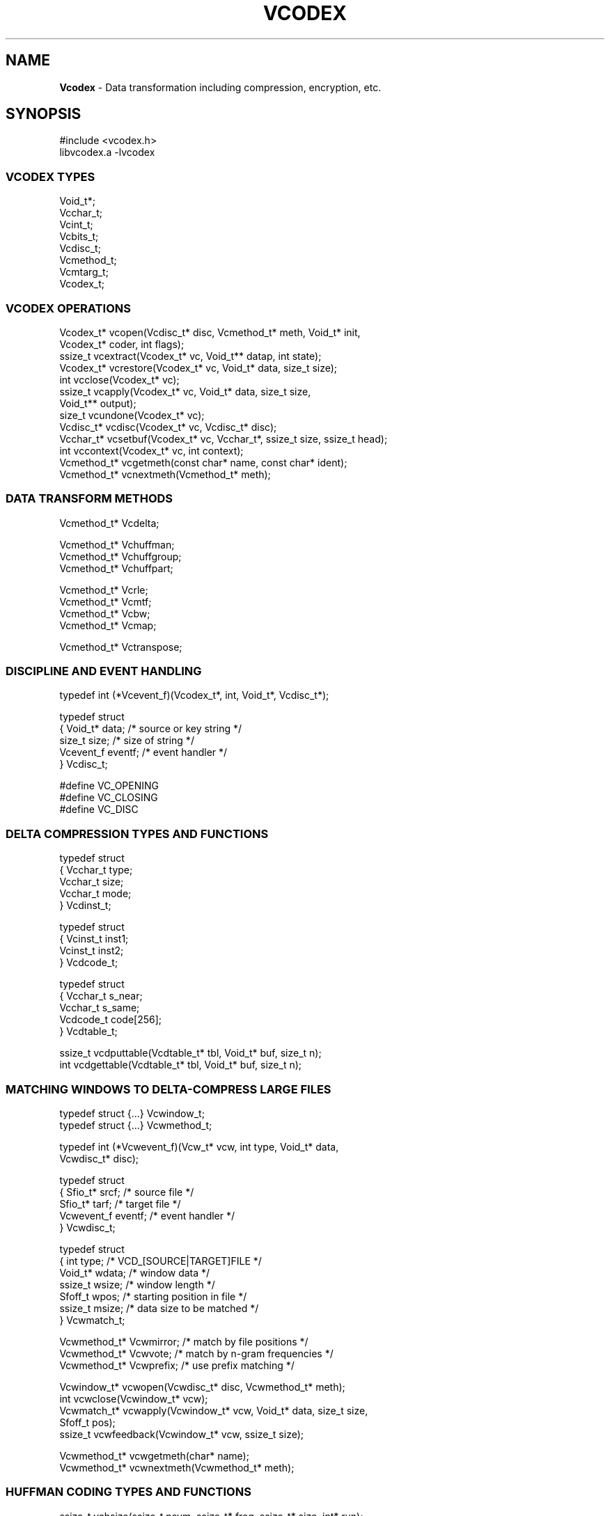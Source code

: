 .fp 5 CW
.TH VCODEX 3 "May 01 2005"
.SH NAME
\fBVcodex\fR \- Data transformation including compression, encryption, etc.
.SH SYNOPSIS
.de Tp
.fl
.ne 2
.TP
..
.de Ss
.fl
.ne 2
.SS "\\$1"
..
.de Cs
.nf
.ft 5
..
.de Ce
.ft 1
.fi
..
.ta 1.0i 2.0i 3.0i 4.0i 5.0i

.Cs
#include <vcodex.h>
libvcodex.a      -lvcodex
.Ce

.Ss "VCODEX TYPES"

.Cs
Void_t*;
Vcchar_t;
Vcint_t;
Vcbits_t;
Vcdisc_t;
Vcmethod_t;
Vcmtarg_t;
Vcodex_t;
.Ce

.Ss "VCODEX OPERATIONS"
.PP
.Cs
Vcodex_t*   vcopen(Vcdisc_t* disc, Vcmethod_t* meth, Void_t* init,
                   Vcodex_t* coder, int flags);
ssize_t     vcextract(Vcodex_t* vc, Void_t** datap, int state);
Vcodex_t*   vcrestore(Vcodex_t* vc, Void_t* data, size_t size);
int         vcclose(Vcodex_t* vc);
ssize_t     vcapply(Vcodex_t* vc, Void_t* data, size_t size,
                    Void_t** output);
size_t      vcundone(Vcodex_t* vc);
Vcdisc_t*   vcdisc(Vcodex_t* vc, Vcdisc_t* disc);
Vcchar_t*   vcsetbuf(Vcodex_t* vc, Vcchar_t*, ssize_t size, ssize_t head);
int         vccontext(Vcodex_t* vc, int context);
Vcmethod_t* vcgetmeth(const char* name, const char* ident);
Vcmethod_t* vcnextmeth(Vcmethod_t* meth);
.Ce

.Ss "DATA TRANSFORM METHODS"
.PP
.Cs
Vcmethod_t* Vcdelta;

Vcmethod_t* Vchuffman;
Vcmethod_t* Vchuffgroup;
Vcmethod_t* Vchuffpart;

Vcmethod_t* Vcrle;
Vcmethod_t* Vcmtf;
Vcmethod_t* Vcbw;
Vcmethod_t* Vcmap;

Vcmethod_t* Vctranspose;
.Ce
.ne 10
.Ss "DISCIPLINE AND EVENT HANDLING"
.PP
.Cs
typedef int (*Vcevent_f)(Vcodex_t*, int, Void_t*, Vcdisc_t*);

typedef struct
{ Void_t*   data;        /* source or key string         */
  size_t    size;        /* size of string               */
  Vcevent_f eventf;      /* event handler                */
} Vcdisc_t;

#define VC_OPENING
#define VC_CLOSING
#define VC_DISC
.Ce

.Ss "DELTA COMPRESSION TYPES AND FUNCTIONS"
.PP
.Cs
typedef struct
{ Vcchar_t    type;
  Vcchar_t    size;
  Vcchar_t    mode;
} Vcdinst_t;

typedef struct
{ Vcinst_t    inst1;
  Vcinst_t    inst2;
} Vcdcode_t;

typedef struct
{ Vcchar_t    s_near;
  Vcchar_t    s_same;
  Vcdcode_t   code[256];
} Vcdtable_t;

ssize_t vcdputtable(Vcdtable_t* tbl, Void_t* buf, size_t n);
int     vcdgettable(Vcdtable_t* tbl, Void_t* buf, size_t n);
.Ce

.Ss "MATCHING WINDOWS TO DELTA-COMPRESS LARGE FILES"
.PP
.Cs
typedef struct {...}      Vcwindow_t;
typedef struct {...}      Vcwmethod_t;

typedef int (*Vcwevent_f)(Vcw_t* vcw, int type, Void_t* data,
                          Vcwdisc_t* disc);

typedef struct
{ Sfio_t*    srcf;       /* source file                 */
  Sfio_t*    tarf;       /* target file                 */
  Vcwevent_f eventf;     /* event handler               */
} Vcwdisc_t;

typedef struct
{ int        type;       /* VCD_[SOURCE|TARGET]FILE     */
  Void_t*    wdata;      /* window data                 */
  ssize_t    wsize;      /* window length               */
  Sfoff_t    wpos;       /* starting position in file   */
  ssize_t    msize;      /* data size to be matched     */
} Vcwmatch_t;

Vcwmethod_t* Vcwmirror;  /* match by file positions     */
Vcwmethod_t* Vcwvote;    /* match by n-gram frequencies */
Vcwmethod_t* Vcwprefix;  /* use prefix matching         */

Vcwindow_t*  vcwopen(Vcwdisc_t* disc, Vcwmethod_t* meth);
int          vcwclose(Vcwindow_t* vcw);
Vcwmatch_t*  vcwapply(Vcwindow_t* vcw, Void_t* data, size_t size,
                      Sfoff_t pos);
ssize_t      vcwfeedback(Vcwindow_t* vcw, ssize_t size);

Vcwmethod_t* vcwgetmeth(char* name);
Vcwmethod_t* vcwnextmeth(Vcwmethod_t* meth);
.Ce

.Ss "HUFFMAN CODING TYPES AND FUNCTIONS"
.PP
.Cs
ssize_t      vchsize(ssize_t nsym, ssize_t* freq, ssize_t* size, int* run);
ssize_t      vchbits(ssize_t nsym, ssize_t* size, Vcbits_t* bits);
ssize_t      vchputcode(ssize_t nsym, ssize_t* size, ssize_t maxs,
                     Vcchar_t* data, size_t dtsz);
ssize_t      vchgetcode(ssize_t nsym, ssize_t* size, ssize_t maxs,
                     Vcchar_t* data, size_t dtsz);
.Ce

.Ss "TABLE COMPRESSION TYPES AND FUNCTIONS"
.PP
.Cs
typedef struct _vcpltrans_s /* column specifications    */
{ ssize_t       index;  /* column index                 */
  ssize_t       pred1;  /* <0 if self compressing       */
  ssize_t       pred2;  /* >=0 if supporting pred1      */
} Vcpltrans_t;

typedef struct _vcplan_s /* transform plan              */
{ ssize_t       ncols;  /* # of columns or row size     */
  Vcpltrans_t*  trans;  /* the plan to transform data   */
  Vcodex_t*     bwt;    /* BWT to encode the plan       */
} Vcplan_t;

Vcplan_t*      vcplopen(Void_t* data, size_t size, size_t ncols);
void           vcplclose(Vcplan_t* plan);
ssize_t        vcplencode(Vcplan_t* plan, Void_t** codep);
Vcplan_t*      vcpldecode(Void_t* code, size_t cdsz);
.Ce

.Ss "SUFFIX ARRAY TYPES AND FUNCTIONS"
.PP
.Cs
typedef struct _vcsfx_s
{ ssize_t*      idx;    /* sorted suffix array          */
  ssize_t*      inv;    /* inverted index/rank          */
  Vcchar_t*     str;    /* string to be sorted          */
  size_t        nstr;   /* length of string             */
} Vcsfx_t;

Vcsfx_t* vcsfxsort(const Void_t* str, size_t nstr);
ssize_t  vcperiod(const Void_t* data, size_t dtsz);
.Ce

.Ss "BLOCK-MOVE PARSING"
.PP
.Cs
typedef int (*Vcparse_f)(Vcparse_t* vcpa, int type, ssize_t undt,
                         ssize_t here, ssize_t mtsz, ssize_t mtch);
typedef struct _vcparse_s
{ 
} Vcparse_t;

int vcparse(Vcparse_t* vcpa, ssize_t prune);
.Ce

.Ss "BIT/BYTE/STRING FAST I/O SUBSYSTEM"

.Cs
typedef struct _vcio_s
{ ...
  Vcbits_t  bits;  /* bits to be read or being cached    */
  ssize_t   nbits; /* number of bits in the above        */
} Vcio_t;

void      vcioinit(Vcio_t* io, Vcchar_t* buf, int n);
size_t    vciosize(Vcio_t* io);
size_t    vciomore(Vcio_t* io);
size_t    vcioextent(Vcio_t* io);
Vcchar_t* vciodata(Vcio_t* io);
Vcchar_t* vcionext(Vcio_t* io);
Vcchar_t* vcioskip(Vcio_t* io, int n);
void      vciomove(Vcio_t* to, Vcio_t* from, int n);
ssize_t   vcioputc(Vcio_t* io, int c);
int       vciogetc(Vcio_t* io);
ssize_t   vcioputu(Vcio_t* io, Vcint_t v);
Vcint_t   vciogetu(Vcio_t* io);
ssize_t   vcioputm(Vcio_t* io, Vcint_t v, Vcint_t max);
Vcint_t   vciogetm(Vcio_t* io, Vcint_t max);
ssize_t   vcioput2(Vcio_t* io, Vcint_t v, Vcchar_t a, Vcchar_t b);
Vcint_t   vcioget2(Vcio_t* io, Vcchar_t a, Vcchar_t b);
ssize_t   vcioputg(Vcio_t* io, Vcint_t v);
Vcint_t   vciogetg(Vcio_t* io);"
ssize_t   vcioputs(Vcio_t* io, Void_t* s, size_t len);
ssize_t   vciogets(Vcio_t* io, Void_t* s, size_t len);

void      vciosetb(Vcio_t* io, Vcbits_t bits, ssize_t nbit, int type);
void      vcioendb(Vcio_t* io, Vcbits_t bits, ssize_t nbit, int type);
void      vciofilb(Vcio_t* io, Vcbits_t bits, ssize_t nbit, ssize_t need);
Vcbits_t  vciodelb(Vcio_t* io, Vcbits_t bits, ssize_t nbit, ssize_t ndel);
void      vcioflsb(Vcio_t* io, Vcbits_t bits, ssize_t nbit);
Vcbits_t  vcioaddb(Vcio_t* io, Vcbits_t bits, ssize_t nbit,
                   Vcbits_t add, ssize_t nadd);

.Ce

.Ss "FILE I/O"
.PP
.Cs
Vcsfio_t;

typedef struct _vcsfmeth_s
{ Vcmethod_t*  meth;   /* requested method to invoke    */
  Void_t*      data;   /* argument or init parameters   */
  ssize_t      size;   /* size information              */
} Vcsfmeth_t;

Vcsfmeth_t*    VCSF_WINDOW;  /* signal setting window data */
Vcsfmeth_t*    VCSF_STATES;  /* specifying file for states */

Vcsfio_t*      vcsfio(Sfio_t* sf, Vcsfmeth_t* list, ssize_t n, int flags);
ssize_t        vcsfread(Vcsfio_t* vcsf, Void_t* buf, size_t n);
ssize_t        vcsfwrite(Vcsfio_t* vcsf, const Void_t* data, size_t n);
int            vcsfsync(Vcsfio_t* vcsf);
int            vcsfclose(Vcsfio_t* vcsf);
Vcsfmeth_t*    vcsfmeth(Vcsfio_t* vcsf, ssize_t* nmeth);

.Ce

.Ss "MISCELLANIES"

.Cs

double    vclog(unsigned int v);

.Ce

.SH DESCRIPTION
.PP
\fIVcodex\fP provides a collection of data transforms including
compression, differencing and encryption via a discipline and method
interface
(see \fIThe Discipline and Method Architecture for Reusable Libraries\fP,
Software Practice & Experience, v.30, pp.107-128, 2000).

.PP
.Ss "VCODEX TYPES"

.PP
.Ss "  Void_t*"
This type is used to pass data between \fIVcodex\fP and application code.
\f5Void_t\fP is defined as \f5void\fP for ANSI-C and C++
and \f5char\fP for older compilation environments.
.PP
.Ss " Vcchar_t"
This defines the type of bytes as manipulated by Vcodex.
.PP
.Ss " Vcint_t"
This defines an integer type of maximum supported size.
.PP
.Ss " Vcbits_t"
This defines an integer type suitable for bit manipulation and I/O.
.PP
.Ss "  Vcodex_t"
This defines the type of a Vcodex handle.
.PP
.Ss "  Vcdisc_t"
This defines the type of a discipline structure.
.PP
.Ss "  Vcmethod_t"
This defines the type of a data transform.
.PP
.Ss "  Vcmtarg_t"
This defines the type of a structure describing arguments to a method.

.PP
.Ss "VCODEX OPERATIONS"
.PP
.Ss "  Vcodex_t* vcopen(Vcdisc_t* disc, Vcmethod_t* meth, Void_t* init, Vcodex_t* coder, int flags)"
\f5vcopen()\fP creates a handle to process data.
It returns the new handle on success or \f5NULL\fP on failure.
.Tp
\f5disc\fP:
a discipline structure to describe data (see DISCIPLINE section).
.Tp
\f5meth\fP:
a data transform method (see METHODS section).
.Tp
\f5init\fP:
any additional parameters for the given method.
.Tp
\f5coder\fP:
Many transforms (e.g., the Burrow-Wheeler transform \f5Vcbw\fP) only
rearrange data to be processed by other transforms.
The \f5coder\fP argument specifies a \fIcontinuation coder\fP, i.e.,
one to continue data processing of the various data parts produced by
the main transform. Note that this is one way to compose different
transforms to process data.
.Tp
\f5flags\fP:
This gives the bit values to control behaviors of the new handle.
The bits are composed from \f5VC_ENCODE\fP, \f5VC_DECODE\fP,
\f5VC_CLOSECODER\fP and \f5VC_CLOSEPARAMS\fP.

Exactly one of \f5VC_ENCODE\fP and \f5VC_DECODE\fP should be used
to indicate whether the handle is used for encoding or decoding.

The bit \f5VC_CLOSECODER\fP,
if specified, indicates the continuation coder, if any, should be closed
on closing the handle. 

The bit \f5VC_CLOSEPARAMS\fP indicates that \f5init\fP parameter argument should
be closed on closing the handle.

.PP
.Ss "  ssize_t vcextract(Vcodex_t* vc, Void_t** datap, int state)"
This function extract the states of the encoder \f5vc\fP.
The data is returned in  \f5*storep\fP while
\f5vcextract()\fP returns the data length on success and \f5-1\fP on failure.
.Tp
\f5state == 0\fP:
The result can be used to reconstruct the encoder \f5vc\fP
and its associated continuation coders.
.Tp
\f5state != 0\fP:
Only the states of the top level coder will
be extracted. See \f5vcrestore()\fP below for details.
.PP
.Ss "  Vcodex_t* vcrestore(Vcodex_t* vc, Void_t* data, size_t size)"
\f5vcrestore()\fP reconstructs or re-initializes a handle from the given data.
It returns the handle on success and \f5NULL\fP on failure.
.Tp
\f5vc\fP == \f5NULL\fP:
In this case, if the data describes a sequence of coders, they will be all
reconstructed and composed to form a final handle.
.Tp
\f5vc\fP != \f5NULL\fP:
The handle \f5vc\fP is re-initialized with the given data.
In this case, only the top handle in a composed sequence of handles is initialized.
.PP
.Ss "  int vcclose(Vcodex_t* vc)"
This closes the \f5vc\fP handle,
meaning to free all associated memory resources.
\f5vcclose()\fP returns \f50\fP on success or \f5-1\fP on error.
.PP
.Ss "  ssize_t vcapply(Vcodex_t* vc, Void_t* data, size_t size, Void_t** output)"
This applies the data transform associated with \f5vc\fP
to the given \f5data\fP.
If the handle was opened for decoding,
the given \f5data\fP and \f5size\fP should
match exactly the previously encoded result.
\f5vcapply()\fP returns the length of the output data buffer or
\f5-1\fP on failure.
If \f5output == NULL\fP, only the size of the result will be returned.
If \f5output != NULL\fP, the transformed data will be returned
in \f5*output\fP (see also \f5vcundone()\fP below.)

Note that each call to \f5vcapply()\fP returns a separate buffer
of encoded or decoded data. These buffers should be freed as soon
as the respective data have been consumed. See \f5vcsetbuf()\fP for
how to do that.
.PP
.Ss "  size_t vcundone(Vcodex_t* vc)"
Certain methods (e.g., \f5Vctable\fP) may not process all given data.
After a successful \f5vcapply()\fP call (i.e., it returns
a non-negative value),
the call \f5vcundone()\fP tells the amount of data left unprocessed.
.PP
.Ss "  Vcdisc_t* vcdisc(Vcodex_t* vc, Vcdisc_t* disc)"
This changes the discipline of \f5vc\fP to \f5disc\fP.
On success, \f5vcdisc()\fP returns the previous discipline if it is
not \f5NULL\fP; otherwise, it returns \f5disc\fP.
On failure, \f5vcdisc()\fP returns \f5NULL\fP.
See also the methods \f5Vctable\fP and \f5Vctranspose\fP.
.PP
.Ss "  Vcchar_t* vcsetbuf(Vcodex_t* vc, Vcchar_t* here, ssize_t size, ssize_t head)"
This call manages the buffer pool for a handle. It returns \f5NULL\fP on failure.
If \f5size\fP is negative, this call frees all buffers allocated via
the handle \f5vc\fP and its continuation coders, then return \f5NULL\fP.
Otherwise, there are two cases:
.Tp
\f5here == NULL\fP:
This call allocates a new buffer of the requested \f5size\fP.
It is guaranteed that there will be at least \f5head\fP writable bytes
in front of the returned buffer. The new buffer is returned.
.Tp
\f5here != NULL\fP:
In this case, \f5here\fP must be within the bounds of the most recent allocated
buffer. The call is to ensure that the size of this buffer is at least \f5size\fP.
Note that this may mean reallocating of the buffer to a different location.
If successful, the call returns a pointer that is at the same offset as \f5here\fP
was to the old buffer location.
.PP
.Ss "  int vccontext(Vcodex_t* vc, int context);"
A handle may be used to compress different types of data with
states carried thru different \f5vcapply()\fP calls per type. For example,
a handle \f5vc\fP using the method \f5Vctable\fP would compute a transform plan
on the first \f5vcapply()\fP call, then reuse it in subsequent calls.
This would not work if \f5vc\fP is used to process
tables with different characteristics.
To do that, different contexts can be created for different data types.
If the argument \f5context\fP is negative, the \f5vccontext()\fP call creates
a new context. Otherwise, it sets the states of \f5vc\fP to the specified context.
\f5vccontext()\fP returns the context set or \f5-1\fP on failure.
.PP
.Ss "  Vcmethod_t* vcgetmeth(const char* name, const char* ident);"
.Ss "  Vcmethod_t* vcnextmeth(Vcmethod_t* meth);"
These functions allow searching for particular methods and to iterate through them.
\f5vcgetmeth()\fP returns the method with the given \f5name\fP or identification \f5ident\fP.
If \f5name\fP and \f5ident\fP are \f5NULL\fP, it returns the first method.
\f5vcnextmeth()\fP returns the next method after \f5meth\fP, if any.

.PP
.Ss "VCODEX DATA TRANSFORMING METHODS"

Methods are of the type \f5Vcmethod_t*\fP. The type \f5Vcmethod_t\fP
contains the below public fields:

.Cs
typedef struct _vcmethod_s
{    ...
     char*          name;   /* the string name of the data transform  */
     unsigned char* ident;  /* identifier to use in persistent data   */
     char*          desc;   /* short description of the transform     */
     Vcmtarg_t*     args;   /* arguments to be used with vcopen()     */
     ssize_t        window; /* suggested window to use on large files */
} Vcmethod_t;
.Ce

The \f5args\fP field of \f5Vcmethod_t\fP defines a list of arguments usable
as the third argument of \f5vcopen()\fP. Note that although \f5init\fP is
declared as \f5Void_t*\fP to suit the prototype of \f5vcopen()\fP,
for most methods, it is a character string.

.Cs
typedef struct _vcmtarg_s
{    char*          name;   /* the string name of the argument        */
     unsigned char* ident;  /* identifier to use in persistent data   */
     char*          desc;   /* short description of the argument      */
     Void_t*        data;   /* any associated data                    */
} Vcmtarg_t;
.Ce

\fIVcodex\fP currently provides the following data transforming methods:
.PP
.Ss "  Vcdelta"
This method is a delta compressor based on generalized Lempel-Ziv parsing.
It compresses a target data segment either by itself or
against another source data segment.
The source data segment, if any, should be given in
the discipline structure.
If the \f5init\fP argument to \f5vcopen()\fP is the string \f5"s"\fP,
a suffix sorting algorithm is used to compute matches. Otherwise,
a fast approximation method based on hashing is used.
.PP
.Ss "  Vchuffman"
This method performs Huffman coding.
.PP
.Ss "  Vchuffgroup"
This method first divides the given data into small contiguous parts
of equal size (except perhaps the last one). Then,
the parts are collected into groups so that
each group can be compressed
separately with its own Huffman code table.
.PP
.Ss "  Vchuffpart"
This method divides the given data
into contiguous sections each of which uses a separate Huffman coding
table optimized for it.
.PP
.Ss "  Vcrle"
This method encodes runs in data.
Normally, runs are encoded using a scheme whereby a run is indicated by
some escape character and its length is encoded in a compact variable size format.
The run lengths are coded in a separate area from the data so that
the two types of data can be effectively compressed via a later continuation coder
if there is one.
An alternative run encoding method is indicated
by giving the string \f5"0"\fP as the \f5init\fP argument of \f5vcopen()\fP.
In this case, only runs of 0's are encoded using a binary encoding method.
This is useful in a compression technique that produces large sequences of zeros
such as the Burrows-Wheeler transform \f5Vcbw\fP or the table transform
\f5Vctable\fP.
.PP
.Ss "  Vcbw"
\f5Vcbw\fP performs a Burrows-Wheeler transform on the given data.
This data is amenable to better compression via some combination of
move-to-front, run-length encoding and entropy coding.
.PP
.Ss "  Vcmtf"
This method performs a move-to-front transform on the data,
i.e., mapping each data byte into their positions in some
dynamically updated array of the 256 byte values.
By default, the array is updated using a predictive method
aiming at creating more zeros.
If the \f5init\fP argument of \f5vcopen()\fP is the string \f5"0"\fP,
the array is updated by moving the encoded byte to position 0
(i.e., the traditional MTF transform).
.PP
.Ss "  Vctranspose"
This method transposes the rows and columns of a table of data.
It only processes the portion of data
fitting the table profile, i.e., the maximum multiple of the row size
that fits the data size. The amount left unprocessed can be told
via \f5vcundone()\fP.
By default, the number of columns is encoded at the start of transformed
data. If this is not desirable, the string \f5"0"\fP should be
given as the \f5init\fP argument of \f5vcopen()\fP.

If the \f5disc->size\fP field is positive, it is taken to be the number of columns.
Otherwise, the data to be transposed itself is analyzed to
compute the number of columns.
Note that when a handle is used repeatedly to transpose data,
the number of columns is learned only once on the first \f5vcapply()\fP call.
This number can be reset or relearned via an appropriate call to \f5vcdisc()\fP.
See also \f5vccontext()\fP.
.PP
.Ss "  Vctable"
\f5Vctable\fP transforms the given tabular data into a form that is amenable
to compression via combinations of move-to-front (\f5Vcmtf\fP),
run-length encoding (\f5Vcrle\fP) and entropy coding (e.g., \f5Vchuffgroup\fP).
\f5Vctable\fP only processes the portion of data
fitting the table profile, i.e., the maximum multiple of the number of columns.
The amount left unprocessed can be told via \f5vcundone()\fP.

Normally, the number of columns is learned directly from data.
However, it can also be explicitly set by
setting \f5disc.size\fP in the associated discipline, if any.

.PP
.Ss "  Vcmap"
This method maps each input byte to another byte.
The mapping is defined in a \f5Vcchar_t\fP array of size 256
where the value at each position is the mapped value of the position.
Application-specific mappings can be specified via the field \f5data\fP
of the discipline structure.
A number of predefined mappings are provided to translate between the
ASCII codeset and various versions of the EBCDIC codeset.
They can be selected on handle opening by passing an appropriate string as
the \f5init\fP argument of \f5vcopen()\fP.  These strings are:
.Tp
\f5a2e, e2a\fP:
These pertain to the EBCDIC character set defined
by the \fBdd(1)\fP command in the X/OPEN standard.
.Tp
\f5a2i, i2a\fP:
These pertain to the EBCDIC character set defined
on IBM systems as conforming with the \fBdd(1)\fP
command in the X/OPEN standard.
.Tp
\f5a2h, h2a\fP:
These pertain to the EBCDIC character set defined
on IBM-37 AS/400 systems.
.Tp
\f5a2o, o2a\fP:
These pertain to the EBCDIC character set defined
defined on IBM OpenEdition Unix systems.
.Tp
\f5a2s, s2a\fP:
These pertain to the EBCDIC character set defined
on Siemens Posix systems.

.PP
.Ss "VCODEX DISCIPLINE AND EVENT HANDLING"

.PP
A delta compression method such as \f5Vcdelta\fP
requires source data to compare against while other methods
such as \f5Vctranspose\fP or \f5Vctable\fP may need training data.
Such information must be supplied by an application via the discipline
structure \f5Vcdisc_t\fP:

.Cs
    typedef struct
    { Void_t*    data;
      size_t     size;
      Vcevent_f  eventf;
    } Vcdisc_t;
.Ce

.PP
.Ss "  int (*eventf)(Vcodex_t* dt, int type, Void_t* data, Vcdisc_t* disc)"
If not \f5NULL\fP, \f5eventf\fP announces various events.
Unless noted otherwise,
a negative value causes the calling operation to terminate with failure while
a non-negative return value let the calling function proceed normally.
Following are the events:
.Tp
\f5VC_OPENING\fP:
If the argument \f5data\fP is \f5NULL\fP,
this announces the opening of the handle \f5vc\fP.
Id the argument \f5data\fP is the method used to open the handle,
this indicates an error has happened during initialization.
.Tp
\f5VC_CLOSING\fP:
The handle \f5vc\fP is being closed.
The argument \f5data\fP will be \f5NULL\fP in this case.
.Tp
\f5VC_DISC\fP:
The current discipline of \f5vc\fP is being changed to the new one given in
\f5(Vcdisc_t*)data\fP.
.PP

.Ss "VCDELTA TYPES AND FUNCTIONS"
.PP
The types \f5Vcdinst_t\fP, \f5Vcdcode_t\fP and \f5Vcdtable_t\fP describe
the structures of a code table and the instructions. Their usage is
described in the paper IETF RFC draft-korn-vcdiff-xx.txt (http://www.ietf.org).
.PP
.Ss "  ssize_t vcdputtable(Vcdtable_t* table, Void_t* buf, size_t n)"
This function encodes the given \f5table\fP and stores the result in \f5buf\fP.
It returns the output size on success and \f5-1\fP on error.
.PP
.Ss "  int vcdgettable(Vcdtable_t* table, Void_t* buf, size_t n)"
This function decodes the data in \f5buf\fP into a code table which
is stored in the space pointed to by \f5table\fP.
It returns \f50\fP on success and \f5-1\fP on error.
.PP

.Ss "WINDOWING METHODS"

This collection of types and functions provides a subpackage
for computing matching windows to help with delta compresssion.
.PP
.Ss "  Vcwmirror"
This method reuses the position of the data in the target file
as the tentative start of the computed matching window
in the source file. It may add a small amount of data around
that position to enhance string matching.
.PP
.Ss "  Vcwvote"
This method uses the frequencies of the n-grams (for some private n)
in a target window of data and a voting algorithm to find
a matching window in either the source file or the target file.
.PP
.Ss " Vcwprefix"
This method uses prefix matching on blocks of data to determine
windows matching portions of target data.
.PP
.Ss "  Vcwindow_t* vcwopen(Vcwdisc_t* disc, Vcwmethod_t* meth);"
This opens a handle for computing matching windows based
on the given method \f5meth\fP.
The discipline structure, \f5disc\fP, provides source and target file
handles and an event handling function. Source and target file handles,
if given, should be opened for reading. Currently, the event handling function
is only called with \f5VCW_OPENING\fP and \f5VCW_CLOSING\fP.
If \f5meth\fP is \f5NULL\fP, the handle is opened for decoding data.
.PP
.Ss "  int vcwclose(Vcwindow_t* vcw);"
This closes the handle \f5vcw\fP.
.PP
.Ss "  Vcwmatch_t* vcwapply(Vcwindow_t* vcw, Void_t* data, size_t size, Sfoff_t pos);"
This applies the windowing method of \f5vcw\fP to compute
a suitable matching window to the given data segment.
\f5pos\fP gives the starting position of the data segment in the target file.
If the handle was opened with both a source and a target files,
the computed matching window can be anywhere in the source file but it is restricted
to the part of the target file before \f5pos\fP.
A matching window, if found,
is returned in a \f5Vcwmatch_t\fP structure with elements:
.Tp
\f5type\fP:
This is either \f5VCD_SOURCEFILE\fP or \f5VCD_TARGETFILE\fP
to indicate which file the matching window is from.
.Tp
\f5wdata, wsize, wpos\fP:
These give the desired window data and the position in the respective file.
.Tp
\f5msize\fP:
This gives the amount of data from \f5data\fP that should be used for
compressing against the computed window data.
.PP
.Ss "  ssize_t vcwfeedback(Vcwindow_t* vcw, ssize_t size);"
This tells \f5vcw\fP the compression result from the use of the window computed
in the last \f5vcwapply()\fP call. Certain methods may use this information
to focus window searching.
.PP
.Ss " Vcwmethod_t* vcwgetmeth(char* name);"
.Ss " Vcwmethod_t* vcwnextmeth(Vcwmethod_t* meth);"
These functions allow searching for particular window matching methods
and to iterate through them.
\f5vcwgetmeth()\fP returns the window matching method with the given \f5name\fP
if it is not \f5NULL\fP. Otherwise, it returns the first method.
\f5vcwnextmeth()\fP returns the next method after \f5meth\fP, if any.

.Ss "HUFFMAN CODING TYPES AND FUNCTIONS"

The compression methods \f5Vchuffman\fP, \f5Vchuffgroup\fP and \f5Vchuffpart\fP
are based on the Huffman encoding. The functions described here
provide efficient algorithms for encoding and decoding of certain basic
data structures required in Huffman encoding.
.PP
.Ss " ssize_t vchsize(ssize_t nsym, ssize_t* freq, ssize_t* size, int* run)"
This function computes the lengths of the Huffman codes for all symbols.
Both arrays \f5freq[]\fP and \f5size[]\fP should be of size \f5nsym\fP.
\f5freq[]\fP has the frequencies of the symbols. \f5size[]\fP will store
the lengths in bits of the codes. If a data set consists of a single run,
the run symbol is returned in \f5*run\fP.
\f5vchsize()\fP returns the maximum size of any code.
.PP
.Ss " ssize_t vchbits(ssize_t nsym, ssize_t* size, Vcbits_t* bits)"
This function computes the actual bit strings to encode each symbol based on
the sizes given in \f5size[]\fP. It returns the maximum code size.
.PP
.Ss " ssize_t vchputcode(ssize_t nsym, ssize_t* size, ssize_t maxs, Vcchar_t* data, size_t dtsz)"
The Huffman code is completely specified by the lengths of the code strings as given
in the \f5size\fP array.
This function encodes the \f5size[]\fP array in a compressed portable form
suitable for output. The \f5data\fP array should have a sufficiently large
size \f5dtsz\P to store the result. It returns the length of the result in bytes.
.PP
.Ss " ssize_t vchgetcode(ssize_t nsym, ssize_t* size, ssize_t maxs, Vcchar_t* data, size_t dtsz)"
This function decodes the \f5size[]\fP array from the encoded data given
in \f5data\fP. It returns the number of bytes consumed from \f5data\fP
for decoding \f5size[]\fP.

.Ss "TABLE COMPRESSION TYPES AND FUNCTIONS"

The \f5Vctable\fP method provides an efficient algorithm
for compressing tabular data. Its execution plan is computed
separately by \f5vcplopen()\fP. The data types and functions described
here are used for computing execution plans for table compression.

.Cs
typedef struct _vcpltrans_s /* column specifications    */
{ ssize_t       index;  /* column index                 */
  ssize_t       pred1;  /* <0 if self compressing       */
  ssize_t       pred2;  /* if pred1<0, 1 for doing MTF  */
} Vcpltrans_t;

typedef struct _vcplan_s /* transform plan              */
{ ssize_t       ncols;  /* row size or # of columns     */
  Vcpltrans_t*  trans;  /* the plan to transform data   */
  Vcodex_t*     bwt;    /* BW-transform to code plan    */
} Vcplan_t;
.Ce

.PP
.Ss "  Vcplan_t* vcplopen(Void_t* data, size_t size, size_t ncols);"
This function uses the given \f5data\fP to compute a plan that
can be used to compress tabular data of the same type.
The argument \f5ncols\fP tells the number of columns in the data table.
\f5vcplopen()\fP returns the plan on success or \f5NULL\fP on failure.
.PP
.Ss "  void vcplclose(Vcplan_t* plan);"
This function frees a plan computed by \f5vcplopen()\fP.
.PP
.Ss "  ssize_t vcplencode(Vcplan_t* plan, Void_t** codep);"
.Ss "  Vcplan_t*  vcpldecode(Void_t* code, size_t cdsz);"
\f5vcplencode()\fP computes from the given \f5plan\fP a string suitable
for permanent storage.
It returns the length of the string on success
and \f5-1\fP on failure.
The code string itself is returned in \f5*codep\fP on success.
\f5vcpldecode()\fP reconstructs the plan encoded in the given string.

.Ss "SUFFIX ARRAY TYPES AND FUNCTIONS"

.Cs

typedef struct _vcsfx_s
{ ssize_t*      idx;    /* sorted suffix indices       */
  ssize_t*      inv;    /* inverse permuation of idx[] */
  Vcchar_t*     str;    /* string with sorted suffixes */
  size_t        nstr;   /* length of above string      */
} Vcsfx_t;
.Ce

.PP
.Ss "  Vcsfx_t* vcsfxsort(const Void_t* str, size_t nstr);"
\f5vcsfxsort()\fP sorts indices of suffixes of \f5str\fP to create
a suffix array. The string is treated as if it ends with an element
larger than all other bytes in the string. In this way, the order for
all suffixes are well-defined. \f5vcsfxsort()\fP returns a structure
of type \f5Vcsfx_t\fP as above on success or \f5NULL\fP on failure.
The field \f5Vcsfx_t.idx\fP has the indices of all suffixes sorted
lexicographically. The field \f5Vcsfx_t.inv\fP has the inverse
permutation of \f5Vcsfx_t.idx\fP. That is, \f5inv[idx[i]] == i\fP.
.PP
.Ss "  ssize_t  vcperiod(const Void_t* data, size_t dtsz);"
\f5vcperiod\fP computes a quasi-period in the given data, if any.
This is useful to determine the number of columns in table data.

.Ss "BLOCK-MOVE PARSING"
The delta compression method \f5Vcdelta\fP uses
a greedy parsing scheme based on a combination of Lempel-Ziv'77 and
Tichy's block-move. Source and target strings are conceptually concatenated into
a superstring. The resulting data is then parsed starting from target data.
Matching data is restricted to within the respective source or target strings.
For example, consider
the source sequence: \f5abcde\fP and the target sequence: \f5abcdeabcdeabcdf\fP.
The target sequence can be parsed into three instructions as follows:

.Cs
COPY 5  0 /* copy 5 bytes from 0, the start of source data */
COPY 9  5 /* copy 9 bytes from 5, the start of target data */
ADD  1  f /* add 1 literal byte:  f                        */
.Ce

.Cs
typedef int  (*Vcparse_f)(Vcparse_t* vcpa, int type, ssize_t undt,
                          ssize_t here, ssize_t mtsz, ssize_t mtch);
typedef struct _vcparse_s
{ 
} Vcparse_t;
.Ce

.Ss "  int vcparse(Vcparse_t* vcpa, ssize_t prune);"
This function parses the target data and calls
\f5vcpa->parsef\fP on each parsed instruction.
Each call to \f5vcpa->parsef\fP needs the following arguments:
.Tp
\f5vcpa\fP:
The handle specifying the data to be processed.
.Tp
\f5type\fP:
The type of instruction.
.Tp
\f5unmt\fP:
The start of unmatchable data.
.Tp
\f5here, mtsz, mtch\fP:
Current data position, matchable length, and the matching address if any.

.Ss "BIT/BYTE/STRING I/O SUBSYSTEM"
The below functions are provided by \f5Vcodex\fP for portable data encoding.
These functions perform only minimal bound checking, if any.
Applications should take care of such details.
.PP
.Ss "  void vcioinit(Vcio_t* io, Vcchar_t* buf, int n);"
This initializes a \f5Vcio_t\fP structure \f5io\fP with
the given buffer \f5buf\fP with size \f5n\fP bytes.
.PP
.Ss "  size_t vciosize(Vcio_t* io);"
This returns the amount that the buffer has been written to or read from.
.PP
.Ss "  size_t vciomore(Vcio_t* io);"
This returns the size of the remaining part of the buffer that has
not yet been written to or read from.
.PP
.Ss "  size_t vcioextent(Vcio_t* io);"
This returns the size of the buffer.
.PP
.Ss "  Vcchar_t* vciodata(Vcio_t* io);"
This returns the original data buffer.
.PP
.Ss "  Vcchar_t* vcionext(Vcio_t* io);"
This returns the pointer to the next position in the buffer that can
be written to or read from.
.PP
.Ss "  Vcchar_t* vcioskip(Vcio_t* io, int n);"
This skips ahead \f5n\fP bytes and returns the resulting pointer to the buffer.
.PP
.SS "  void vciomove(Vcio_t* to, Vcio_t* from, int n);"
This moves \f5n\fP bytes between the given buffer and advances their
positions accordingly.
.PP
.Ss "  ssize_t vcioputc(Vcio_t* io, int c);"
.Ss "  int vciogetc(Vcio_t* io);"
These functions write and read bytes respectively.
.PP
.Ss "  ssize_t vcioputs(Vcio_t* io, Void_t* s, size_t len)"
.Ss "  ssize_t vciogets(Vcio_t* io, Void_t* s, size_t len)"
These functions write and read arrays of bytes respectively.
They return the number of bytes written or read.
.PP
.Ss "  ssize_t vcioputu(Vcio_t io, Vcint_t v);"
.Ss "  Vcint_t vciogetu(Vcio_t* io);"
These functions write and read unsigned integers using a 7-bit encoding
in the Sfio style.
\f5vcputu()\fP returns the number of bytes used to encode the value.
.PP
.Ss "  ssize_t vcioputm(Vcio_t* io, Vcint_t v, Vcint_t max);
.Ss "  Vcint_t vciogetm(Vcio_t* io, Vcint_t max)"
These functions write and read unsigned integers
using an 8-bit encoding in the Sfio style.
The size of the encoding depends on the magnitude of \f5max\fP.
For example, if \f5max\fP is 255, only one byte is used while, if \f5max\fP
is 256, two bytes will be used.
\f5vcputm()\fP returns the number of bytes used to encode the value.
.PP
.Ss "  ssize_t vcioput2(Vcio_t* io, Vcint_t v, Vcchar_t a, Vcchar_t b);
.Ss "  Vcint_t vcioget2(Vcio_t* io, Vcchar_t a, Vcchar_t b);"
These functions write and read unsigned integers using a
compact binary coding with \f5a\fP and \f5b\fP as digits.
\f5vcioput2()\fP returns the number of bytes used to encode the value.
.PP
.Ss "  ssize_t vcioputg(Vcio_t* io, Vcint_t v);
.Ss "  Vcint_t vciogetg(Vcio_t* io);"
These functions write and read positive integers using a variation of
Elias Gamma code using fast table look-ups.
\f5vcioputg()\fP returns the number of bits used to encode the value.
.PP
.Ss "  void vciosetb(Vcio_t* io, Vcbits_t bits, ssize_t nbits, int type);"
.Ss "  void vcioendb(Vcio_t* io, Vcbits_t bits, ssize_t nbits, int type);"
.Ss "  void vciofilb(Vcio_t* io, Vcbits_t bits, ssize_t nbits, need);"
.Ss "  void vcioflsb(Vcio_t* io, Vcbits_t bits, ssize_t nbits);"
.Ss "  Vcbits_t vcioaddb(Vcio_t* io, Vcbits_t bits, ssize_t nbits, Vcbits_t add, ssize_t nadd);"
.Ss "  Vcbits_t vciodelb(Vcio_t* io, Vcbits_t bits, ssize_t nbits, ssize_t ndel);"

These \fImacro functions\fP constitute a set of operations for fast bit I/O.

The variables \f5bits\fP and \f5nbits\fP are typically \f5declared\fP
by the application perhaps by using fast register variables to match hardware speed.
These variables will be asociated with the handle \f5io\fP via \f5vciosetb()\fP.
The association is for either encoding, i.e., \f5type=VC_ENCODE\fP,
or decoding, i.e., \f5type=VC_DECODE\fP, and must be done before any bit operations.

The structure \f5Vcio_t\fP also provides two fields \f5bits\fP
and \f5nbits\fP that can be used as the variables discussed above.
These fields enable applications to keep states in the \f5Vcio_t\fP
structure across function calls. As they cannot be register variables,
arithmetics done on them would not be at hardware speed.

\f5vcioendb()\fP must be called to finalize bit I/O to get ready for other forms of I/O.

\f5vciofilb()\fP fills \f5bits\fP with bits from \f5io\fP if \f5nbits < need\fP.
\f5nbits\fP is updated to indicate the number of available bits.

\f5vcioflsb()\fP flushes the bits available in \f5bits\fP out to \f5io\fP.
Bits are flushed in 8-bit aggregates into bytes.
\f5nbits\fP is updated to indicate the number of bits remained unflushed in \f5bits\fP.

\f5vcioaddb()\fP adds \f5nadd\fP bits from \f5add\fP to \f5bits\fP.
It is the caller's respobsibility to ensure that there is room in \f5bits\fP
to add the new bits. Otherwise, bits may be lost.

\f5vciodelb()\fP takes off \f5ndel\fP number of bits from \f5bits\fP.
Such bits are lost forever.

.Ss "FILE I/O"
The functions described thus far enable data transforming in main memory.
Vcodex also provides functions for processing file data. Depending on local
environments, these functions are either based on the Sfio library or on
Stdio, the C standard I/O interface.

.Ss "Vcsfio_t"
The type \f5Vcsfio_t\fP represents a stream for performing I/O.
When Stdio is used, it is an opaque type keeping
state information needed for data transformation.
In this case, the I/O functions \f5vcsfwrite()\fP and \f5vcsfread()\fP should be used
to read and write data.
When Sfio is used, it is defined as \f5Sfio_t\fP.
In this case, all normal Sfio operations could be used on the stream.
Functions such as \f5vcsfread()\fP and \f5vcsfwrite()\fP will be macro redefinitions of 
corresponding Sfio functions.

.Ss "Vcsfmeth_t"
The type \f5Vcsfmeth_t\fP allows application to specify a list of data trandforming
methods required for compression.

.Cs
typedef struct _vcsfmeth_s
{ Vcmethod_t*  meth;   /* requested method to invoke    */
  Void_t*      data;   /* argument or init parameters   */
  ssize_t      size;   /* size information              */
} Vcsfmeth_t;
.Ce

The field \f5meth\fP normally specifies a data transform. The \f5data\fP and \f5size\fP
fields give the arguments needed for the particular data transform.
The field \f5meth\fP can also be \f5VCSF_WINDOW\fP or \f5VCSF_STATES\fP.
In the first case, the field \f5data\fP specifies a windowing handle of type \f5Vcwindow_t*\fP
while \f5size\fP specifies the window size, i.e., the amount of data to collect
before transforming.
In the second case, \f5data\fP specifies a file name to use to store data transforming
states in a persistent format. Certain data transforms (e.g., \f5Vctable\fP)
could store and restore states via this mechanism to reduce initialization cost.

.Ss "Vcsfio_t* vcsfio(Sfio_t* sf, Vcsfmeth_t* list, ssize_t n, int flags);"
This function constructs a \f5Vcsfio_t\fP handle to perform encoding
or decoding on the stream \f5sf\fP. When the Sfio library is in use,
the same stream \f5sf\fP is returned. When the Stdio library is in use,
the type \f5Sfio_t\fP is a macro redefinition of the \f5FILE\fP type while
\f5Vcsfio_t\fP is an opaque type as described earlier.
The given \f5list\fP with \f5n\fP elements
provides windowing data and methods used to encode data.
On encoding, the entire list of methods must be supplied. On decoding,
the methods will be retrieved from the encoded data itself.

The \f5flags\fP argument is a combination of the bits \f5VC_ENCODE\fP,
\f5VC_DECODE\fP and \fPVC_CLOSEWINDOW\fP:
.Tp
\f5VC_ENCODE, VC_DECODE\fP:
Exactly one of these bits should be specified.
In the former case, the stream \f5sf\fP should be opened for writing
and, in the latter case, for reading.
.Tp
\f5VC_CLOSEWINDOW\fP:
This bit, if given, indicates that
any provided windowing handle should be closed when the stream is closed.

.Ss "ssize_t vcsfread(Vcsfio_t* vcsf, Void_t* buf, size_t n);"
This function reads from a stream of encoded data and decode them into the
given buffer \f5buf\fP. It returns the length of the decoded data on success and
a negative value on failure.

.Ss "ssize_t vcsfwrite(Vcsfio_t* vcsf, const Void_t* data, size_t n);
This function writes the raw data given in \f5data\fP to the stream \f5vcsf\fP.
Such data will be encoded before written out to the underlying data stream.
On success, the amount of raw data written is returned. On failure, a negative
value is returned.

.Ss "int vcsfsync(Vcsfio_t* vcsf);"
This function flushes unwritten data out to the underlying stream.

.Ss "int vcsfclose(Vcsfio_t* vcsf);"
This function closes the stream \f5vcsf\fP. Unwritten data will be flushed
out to the underlying stream first.

.Ss "Vcsfmeth_t* vcsfmeth(Vcsfio_t* vcsf, ssize_t* nmeth);"
This function returns the list of transforms associated with \f5vcsf\fP.
The list is an array terminated with an item whose \f5meth\fP field is \f5NULL\fP.
In addition, if \f5nmeth\fP is not \f5NULL\fP, it will be used to
return the number of items.

.Ss "MISCELLANIES"

.PP
.Ss "  double vclog(unsigned int v)"
This function computes the base-2 logarithm of the unsigned integer \f5v\fP.

.PP
.SH ACKNOWLEDGEMENTS
David Korn helped designing the \f5VCDIFF\fP data format standardized in RFC3284.
Binh Vo helped designing and implementing a number of compression methods
including the Huffman coders \f5Vchuffgroup\fP and \f5Vchuffpart\fP and
the predictive move-to-front transform \f5Vcmtf\fP.
Binh also invented the table compressor \f5Vctable\fP.

.PP
.SH SEE ALSO
sfio(3)
.PP
.SH AUTHOR
Kiem-Phong Vo, kpv@research.att.com
